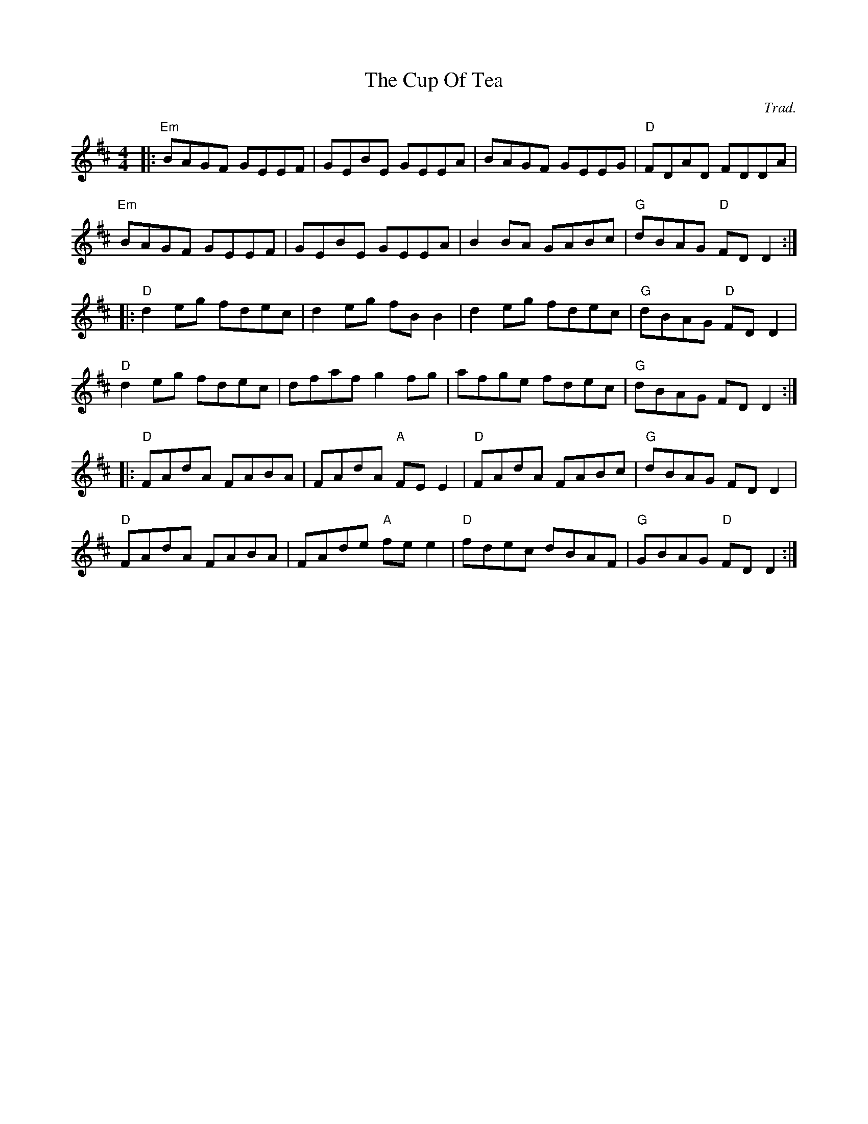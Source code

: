 X: 0
T: The Cup Of Tea
C: Trad.
R: reel
M: 4/4
L: 1/8
K: Edor
|:"Em"BAGF GEEF|GEBE GEEA|BAGF GEEG|"D"FDAD FDDA|
"Em"BAGF GEEF|GEBE GEEA|B2 BA GABc|"G"dBAG "D"FD D2:|
K:D
|:"D"d2 eg fdec|d2 eg fB B2|d2 eg fdec|"G"dBAG "D"FD D2|
"D"d2 eg fdec|dfaf g2 fg|afge fdec|"G"dBAG FD D2:|
|:"D"FAdA FABA|FAdA "A"FEE2|"D"FAdA FABc|"G"dBAG FD D2|
"D"FAdA FABA|FAde "A"fee2|"D"fdec dBAF|"G"GBAG "D"FD D2:| 